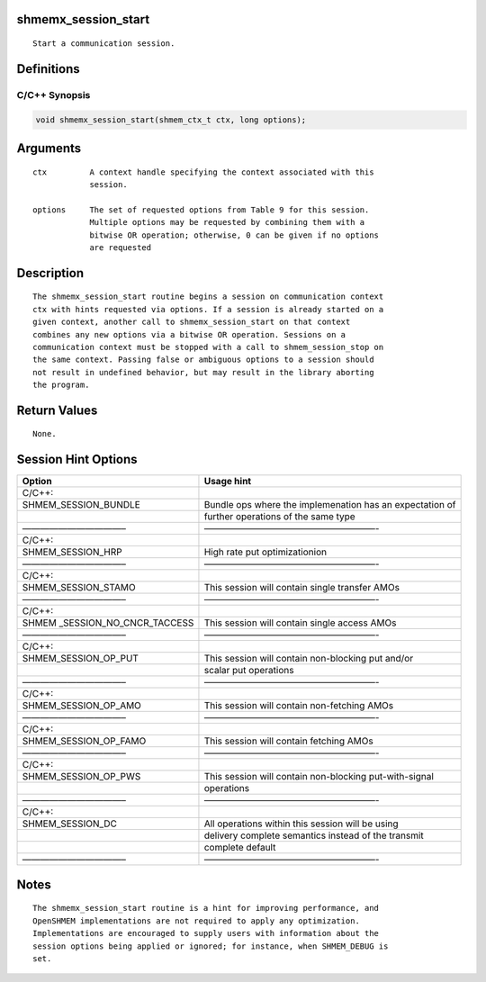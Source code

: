 shmemx_session_start
====================

::

   Start a communication session.

Definitions
===========

C/C++ Synopsis
--------------

.. code:: bash

   void shmemx_session_start(shmem_ctx_t ctx, long options);

Arguments
=========

::

   ctx         A context handle specifying the context associated with this
               session.

   options     The set of requested options from Table 9 for this session.
               Multiple options may be requested by combining them with a
               bitwise OR operation; otherwise, 0 can be given if no options
               are requested

Description
===========

::

   The shmemx_session_start routine begins a session on communication context
   ctx with hints requested via options. If a session is already started on a
   given context, another call to shmemx_session_start on that context
   combines any new options via a bitwise OR operation. Sessions on a
   communication context must be stopped with a call to shmem_session_stop on
   the same context. Passing false or ambiguous options to a session should
   not result in undefined behavior, but may result in the library aborting
   the program.

Return Values
=============

::

   None.

Session Hint Options
====================

+--------------------------+-------------------------------------------+
| Option                   | Usage hint                                |
+==========================+===========================================+
| C/C++:                   |                                           |
+--------------------------+-------------------------------------------+
| SHMEM_SESSION_BUNDLE     | Bundle ops where the implemenation has an |
|                          | expectation of                            |
+--------------------------+-------------------------------------------+
|                          | further operations of the same type       |
+--------------------------+-------------------------------------------+
| ———————————–             | ———————————————————-                      |
+--------------------------+-------------------------------------------+
| C/C++:                   |                                           |
+--------------------------+-------------------------------------------+
| SHMEM_SESSION_HRP        | High rate put optimizationion             |
+--------------------------+-------------------------------------------+
| ———————————–             | ———————————————————-                      |
+--------------------------+-------------------------------------------+
| C/C++:                   |                                           |
+--------------------------+-------------------------------------------+
| SHMEM_SESSION_STAMO      | This session will contain single transfer |
|                          | AMOs                                      |
+--------------------------+-------------------------------------------+
| ———————————–             | ———————————————————-                      |
+--------------------------+-------------------------------------------+
| C/C++:                   |                                           |
+--------------------------+-------------------------------------------+
| SHMEM                    | This session will contain single access   |
| _SESSION_NO_CNCR_TACCESS | AMOs                                      |
+--------------------------+-------------------------------------------+
| ———————————–             | ———————————————————-                      |
+--------------------------+-------------------------------------------+
| C/C++:                   |                                           |
+--------------------------+-------------------------------------------+
| SHMEM_SESSION_OP_PUT     | This session will contain non-blocking    |
|                          | put and/or                                |
+--------------------------+-------------------------------------------+
|                          | scalar put operations                     |
+--------------------------+-------------------------------------------+
| ———————————–             | ———————————————————-                      |
+--------------------------+-------------------------------------------+
| C/C++:                   |                                           |
+--------------------------+-------------------------------------------+
| SHMEM_SESSION_OP_AMO     | This session will contain non-fetching    |
|                          | AMOs                                      |
+--------------------------+-------------------------------------------+
| ———————————–             | ———————————————————-                      |
+--------------------------+-------------------------------------------+
| C/C++:                   |                                           |
+--------------------------+-------------------------------------------+
| SHMEM_SESSION_OP_FAMO    | This session will contain fetching AMOs   |
+--------------------------+-------------------------------------------+
| ———————————–             | ———————————————————-                      |
+--------------------------+-------------------------------------------+
| C/C++:                   |                                           |
+--------------------------+-------------------------------------------+
| SHMEM_SESSION_OP_PWS     | This session will contain non-blocking    |
|                          | put-with-signal                           |
+--------------------------+-------------------------------------------+
|                          | operations                                |
+--------------------------+-------------------------------------------+
| ———————————–             | ———————————————————-                      |
+--------------------------+-------------------------------------------+
| C/C++:                   |                                           |
+--------------------------+-------------------------------------------+
| SHMEM_SESSION_DC         | All operations within this session will   |
|                          | be using                                  |
+--------------------------+-------------------------------------------+
|                          | delivery complete semantics instead of    |
|                          | the transmit                              |
+--------------------------+-------------------------------------------+
|                          | complete default                          |
+--------------------------+-------------------------------------------+
| ———————————–             | ———————————————————-                      |
+--------------------------+-------------------------------------------+

Notes
=====

::

   The shmemx_session_start routine is a hint for improving performance, and
   OpenSHMEM implementations are not required to apply any optimization.
   Implementations are encouraged to supply users with information about the
   session options being applied or ignored; for instance, when SHMEM_DEBUG is
   set.
